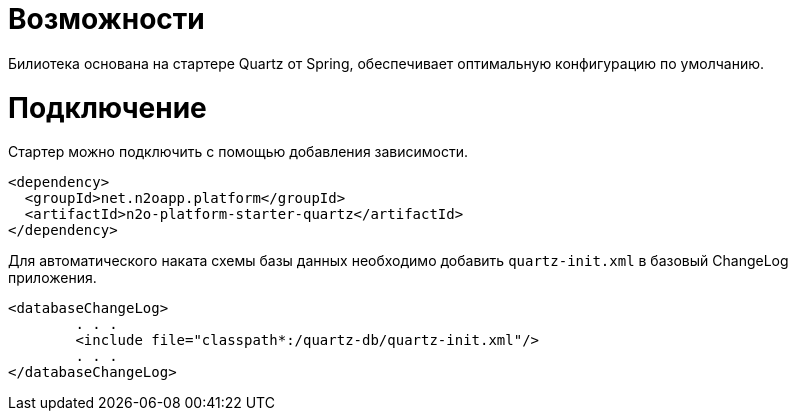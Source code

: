 = Возможности

Билиотека основана на стартере Quartz от Spring, обеспечивает оптимальную конфигурацию по умолчанию.

= Подключение

Стартер можно подключить с помощью добавления зависимости.
[source,xml]
----
<dependency>
  <groupId>net.n2oapp.platform</groupId>
  <artifactId>n2o-platform-starter-quartz</artifactId>
</dependency>
----

Для автоматического наката схемы базы данных необходимо добавить `quartz-init.xml` в базовый ChangeLog приложения.

[source,xml]
----
<databaseChangeLog>
        . . .
        <include file="classpath*:/quartz-db/quartz-init.xml"/>
        . . .
</databaseChangeLog>
----
